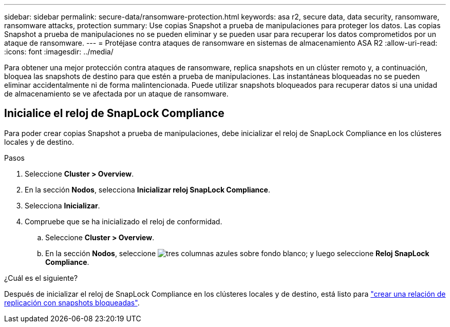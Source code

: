 ---
sidebar: sidebar 
permalink: secure-data/ransomware-protection.html 
keywords: asa r2, secure data, data security, ransomware, ransomware attacks, protection 
summary: Use copias Snapshot a prueba de manipulaciones para proteger los datos. Las copias Snapshot a prueba de manipulaciones no se pueden eliminar y se pueden usar para recuperar los datos comprometidos por un ataque de ransomware. 
---
= Protéjase contra ataques de ransomware en sistemas de almacenamiento ASA R2
:allow-uri-read: 
:icons: font
:imagesdir: ../media/


[role="lead"]
Para obtener una mejor protección contra ataques de ransomware, replica snapshots en un clúster remoto y, a continuación, bloquea las snapshots de destino para que estén a prueba de manipulaciones. Las instantáneas bloqueadas no se pueden eliminar accidentalmente ni de forma malintencionada. Puede utilizar snapshots bloqueados para recuperar datos si una unidad de almacenamiento se ve afectada por un ataque de ransomware.



== Inicialice el reloj de SnapLock Compliance

Para poder crear copias Snapshot a prueba de manipulaciones, debe inicializar el reloj de SnapLock Compliance en los clústeres locales y de destino.

.Pasos
. Seleccione *Cluster > Overview*.
. En la sección *Nodos*, selecciona *Inicializar reloj SnapLock Compliance*.
. Selecciona *Inicializar*.
. Compruebe que se ha inicializado el reloj de conformidad.
+
.. Seleccione *Cluster > Overview*.
.. En la sección *Nodos*, seleccione image:icon_show_hide.png["tres columnas azules sobre fondo blanco"]; y luego seleccione *Reloj SnapLock Compliance*.




.¿Cuál es el siguiente?
Después de inicializar el reloj de SnapLock Compliance en los clústeres locales y de destino, está listo para link:../data-protection/snapshot-replication.html#step-3-create-a-replication-relationship["crear una relación de replicación con snapshots bloqueadas"].

